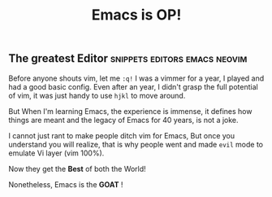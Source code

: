 #+title: Emacs is OP!
** The greatest Editor :snippets:editors:emacs:neovim:

Before anyone shouts vim, let me ~:q!~
I was a vimmer for a year, I played and had a good basic config. Even after an year, I didn't grasp the full potential of vim, it was just handy to use =hjkl= to move around.

But When I'm learning Emacs, the experience is immense, it defines how things are meant and the legacy of Emacs for 40 years, is not a joke.

I cannot just rant to make people ditch vim for Emacs, But once you understand you will realize, that is why people went and made ~evil~ mode to emulate Vi layer (vim 100%).

Now they get the *Best* of both the World!

Nonetheless, Emacs is the *GOAT* !
